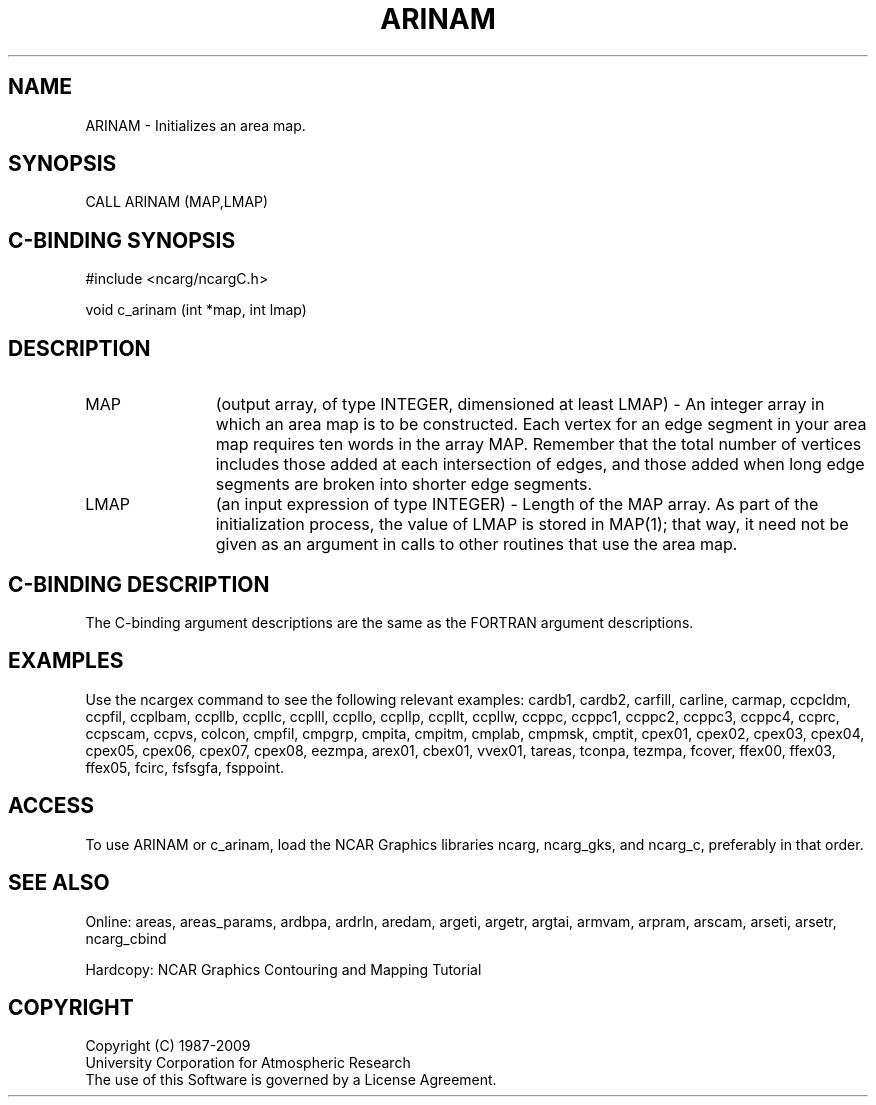 .TH ARINAM 3NCARG "March 1993" UNIX "NCAR GRAPHICS"
.na
.nh
.SH NAME
ARINAM - Initializes an area map.
.SH SYNOPSIS
CALL ARINAM (MAP,LMAP)
.SH C-BINDING SYNOPSIS
#include <ncarg/ncargC.h>
.sp
void c_arinam (int *map, int lmap)
.SH DESCRIPTION
.IP "MAP" 12
(output array, of type INTEGER, dimensioned at least LMAP) - 
An integer array in which 
an area map is to be constructed. Each vertex for 
an edge segment in your area map requires ten 
words in the array MAP. Remember that the total 
number of vertices includes those added at each
intersection of edges, and those added when long 
edge segments are broken into shorter edge 
segments.
.IP "LMAP" 12
(an input expression of type INTEGER) - 
Length of the MAP array.  As part of the initialization process, the
value of LMAP is stored in MAP(1); that way, it need not be given as
an argument in calls to other routines that use the area map.
.SH C-BINDING DESCRIPTION 
The C-binding argument descriptions are the same as the FORTRAN 
argument descriptions.
.SH EXAMPLES
Use the ncargex command to see the following relevant
examples: 
cardb1,
cardb2,
carfill,
carline,
carmap,
ccpcldm,
ccpfil,
ccplbam,
ccpllb,
ccpllc,
ccplll,
ccpllo,
ccpllp,
ccpllt,
ccpllw,
ccppc,
ccppc1,
ccppc2,
ccppc3,
ccppc4,
ccprc,
ccpscam,
ccpvs,
colcon,
cmpfil,
cmpgrp,
cmpita,
cmpitm,
cmplab,
cmpmsk,
cmptit,
cpex01,
cpex02,
cpex03,
cpex04,
cpex05,
cpex06,
cpex07,
cpex08,
eezmpa,
arex01,
cbex01,
vvex01,
tareas,
tconpa,
tezmpa,
fcover,
ffex00,
ffex03,
ffex05,
fcirc,
fsfsgfa,
fsppoint.
.SH ACCESS
To use ARINAM or c_arinam, load the NCAR Graphics libraries ncarg, ncarg_gks,
and ncarg_c, preferably in that order. 
.SH SEE ALSO
Online:
areas, areas_params, ardbpa, ardrln, aredam, argeti, argetr, argtai,
armvam, arpram, arscam, arseti, arsetr, ncarg_cbind
.sp
Hardcopy:
NCAR Graphics Contouring and Mapping Tutorial
.SH COPYRIGHT
Copyright (C) 1987-2009
.br
University Corporation for Atmospheric Research
.br
The use of this Software is governed by a License Agreement.
